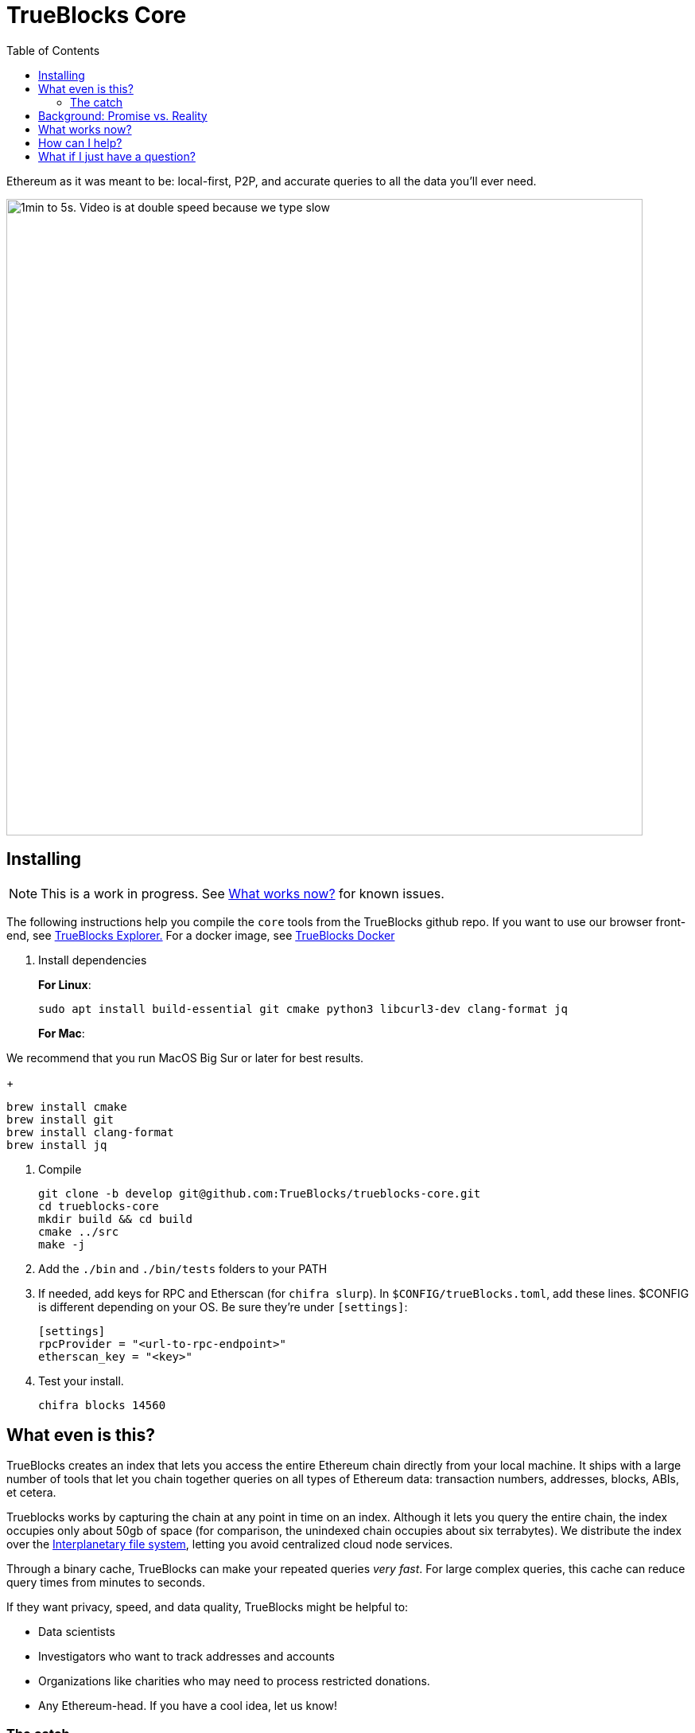 = TrueBlocks Core
:reproducible:
:toc:

Ethereum as it was meant to be: local-first, P2P, and accurate queries to all the data you'll ever need.

image:./chifra-lists.gif[1min to 5s. Video is at double speed because we type slow,800]

== Installing

NOTE: This is a work in progress. See <<What works now?>> for known issues.

The following instructions help you compile the `core` tools from the TrueBlocks github repo.
If you want to use our browser front-end, see link:https://github.com/TrueBlocks/trueblocks-explorer[TrueBlocks Explorer.] For a docker image, see link:https://github.com/TrueBlocks/trueblocks-docker[TrueBlocks Docker]

. Install dependencies
+
**For Linux**:
+
[shell]
----
sudo apt install build-essential git cmake python3 libcurl3-dev clang-format jq
----
+
**For Mac**:

We recommend that you run MacOS Big Sur or later for best results.
+
[shell]
----
brew install cmake
brew install git
brew install clang-format
brew install jq
----

. Compile
+
[shell]
----
git clone -b develop git@github.com:TrueBlocks/trueblocks-core.git
cd trueblocks-core
mkdir build && cd build
cmake ../src
make -j
----
. Add the `./bin` and `./bin/tests` folders to your PATH
. If needed, add keys for RPC and Etherscan (for `chifra slurp`). In `$CONFIG/trueBlocks.toml`, add these lines. $CONFIG is different depending on your OS. Be sure they're under `[settings]`:
+
[toml]
----
[settings]
rpcProvider = "<url-to-rpc-endpoint>"
etherscan_key = "<key>"
----

. Test your install.
+
[shell]
----
chifra blocks 14560
----

== What even is this?

TrueBlocks creates an index that lets you access the entire Ethereum chain directly from your local machine.
It ships with a large number of tools that let you chain together queries on all types of Ethereum data:
transaction numbers, addresses, blocks, ABIs, et cetera.

Trueblocks works by capturing the chain at any point in time on an index.
Although it lets you query the entire chain, the index occupies only about 50gb of space
(for comparison, the unindexed chain occupies about six terrabytes).
We distribute the index over the link:https://ipfs.io/[Interplanetary file system], letting you avoid centralized cloud node services.

Through a binary cache, TrueBlocks can make your repeated queries _very fast_.
For large complex queries, this cache can reduce query times from minutes to seconds.

If they want privacy, speed, and data quality, TrueBlocks might be helpful to:

* Data scientists
* Investigators who want to track addresses and accounts
* Organizations like charities who may need to process restricted donations.
* Any Ethereum-head. If you have a cool idea, let us know!

=== The catch

Unfortunately, while the index is already working on some test accounts, it's not quite ready for widespread public release.
However, this repo does offer some tools that should work on any Mac or Linux machine.
If you want to see what's currently working, check out <<What works now?>>:

== Background: Promise vs. Reality

Back in late 2015, we become obsessed with Ethereum. Not because of 'price go up', but because of the amazing promise that shared, global data has to change the world:

* Permissionless data
* World-wide consented-to data
* Cryptographically secured data
* Distributed data
* Immutable data

Sound enticing, but be honest: things haven't worked out exactly as we thought.

The reality is that there are many hard engineering problems left to solve:

* Heavy computational requirements means Ethereum nodes are difficult to run on your own
* Extracting meaningful data from the node is slow, error-prone, and confusing
* Current methods of accessing Ethereum data rely on third-party providers and APIs which will lead to:
** Privacy invasion
** Winner-take-all market dominance by a small number of providers(if not just one!)
** Unnecessary costs, rate-limiting, sharing of services for remote data

Moreover, using an Ethereum node ─ especially a remote node ─ is REALLY slow!

TrueBlocks tries to mitigate some of these issues.
For the heavy computing problem, the index gives you access to the entire chain, without running a node. 
For validation, our articulation tool lets you translate the transaction bytes into human-readable data.
Accessing this index through the IPFS ensures immutability(as changing anything would change the address hash).
The index is local-first and distributed over IPFS, ensuring decentralization.
The cache ensure its fast.

== What works now?

All of the link:https://github.com/TrueBlocks/trueblocks-core/tree/master/src/tools[TrueBlocks tools] currently work and are passing more than 1,000 test cases.
Some tools work better than others.

The largest remaining open issue is the TrueBlocks scraper, which extracts an index of address appearances from the chain.
Currently, this index may be built from scratch, a process that takes two days and is free if you have your own archive
node.
Unfortunately, this process takes significantly longer
and, if you do not have your own archive node, it will cost money.
We're working on processes (using IPFS) to get you the index in the later case.

We are very open to your comments/questions. If you have fixes and ideas, see <<How can I help?>>.

== How can I help?

We're really grateful for all commits and issues, from typos to major optimizations.

For some easier ways to help, here are a few things we're trying to fix.

* Coding
** [ ] [LINK TO FILE]
** [ ] [LINK TO FILE]

For some harder ways to help, see our link:https://app.zenhub.com/workspaces/trueblocks-workspace-5d680eb2a00eda0001a1bd65/board?repos=167762980,87072460,289506578[full issues board.]

If you want to make a PR, here's our preferred workflow:

. Clone whichever repo you're interested in (trueblocks-core, trueblocks-docker, or trueblocks-explorer).

. Checkout the develop branch (git checkout develop).

. Create a branch from the develop branch (git checkout -b whatever).

. Create a PR against the develop branch 

. Once your PR is merged, your remote branch will be deleted (to keep the number of stale branches low)

== What if I just have a question?

Chat with us on our discord! link:https://discord.gg/rMdunZHCuu[Invite link].

Or send an email to info@quickblocks.io.
